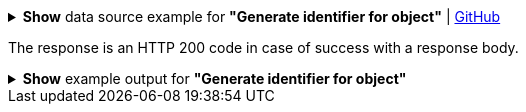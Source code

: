 :page-visibility: hidden
:page-upkeep-status: green

.*Show* data source example for *"Generate identifier for object"* | link:https://raw.githubusercontent.com/Evolveum/midpoint-samples/master/samples/rest/policy-items-identifier-generate.json[GitHub]
[%collapsible]
====
[source, json]
----
{
	"policyItemsDefinition": {
		"policyItemDefinition": {
			"target": {
				"path": "identifier"
			},
			"execute": "true"
		}
	}
}
----
====
The response is an HTTP 200 code in case of success with a response body.

.*Show* example output for *"Generate identifier for object"*
[%collapsible]
====
[source, json]
----
{
  "@ns" : "http://prism.evolveum.com/xml/ns/public/types-3",
  "object" : {
    "@type" : "http://midpoint.evolveum.com/xml/ns/public/common/api-types-3#PolicyItemsDefinitionType",
    "policyItemDefinition" : [ {
      "target" : {
        "path" : "identifier"
      },
      "value" : {
        "@type" : "xsd:string",
        "@value" : "s2cMJrD5^21"
      },
      "execute" : true
    } ]
  }
}
----
====
